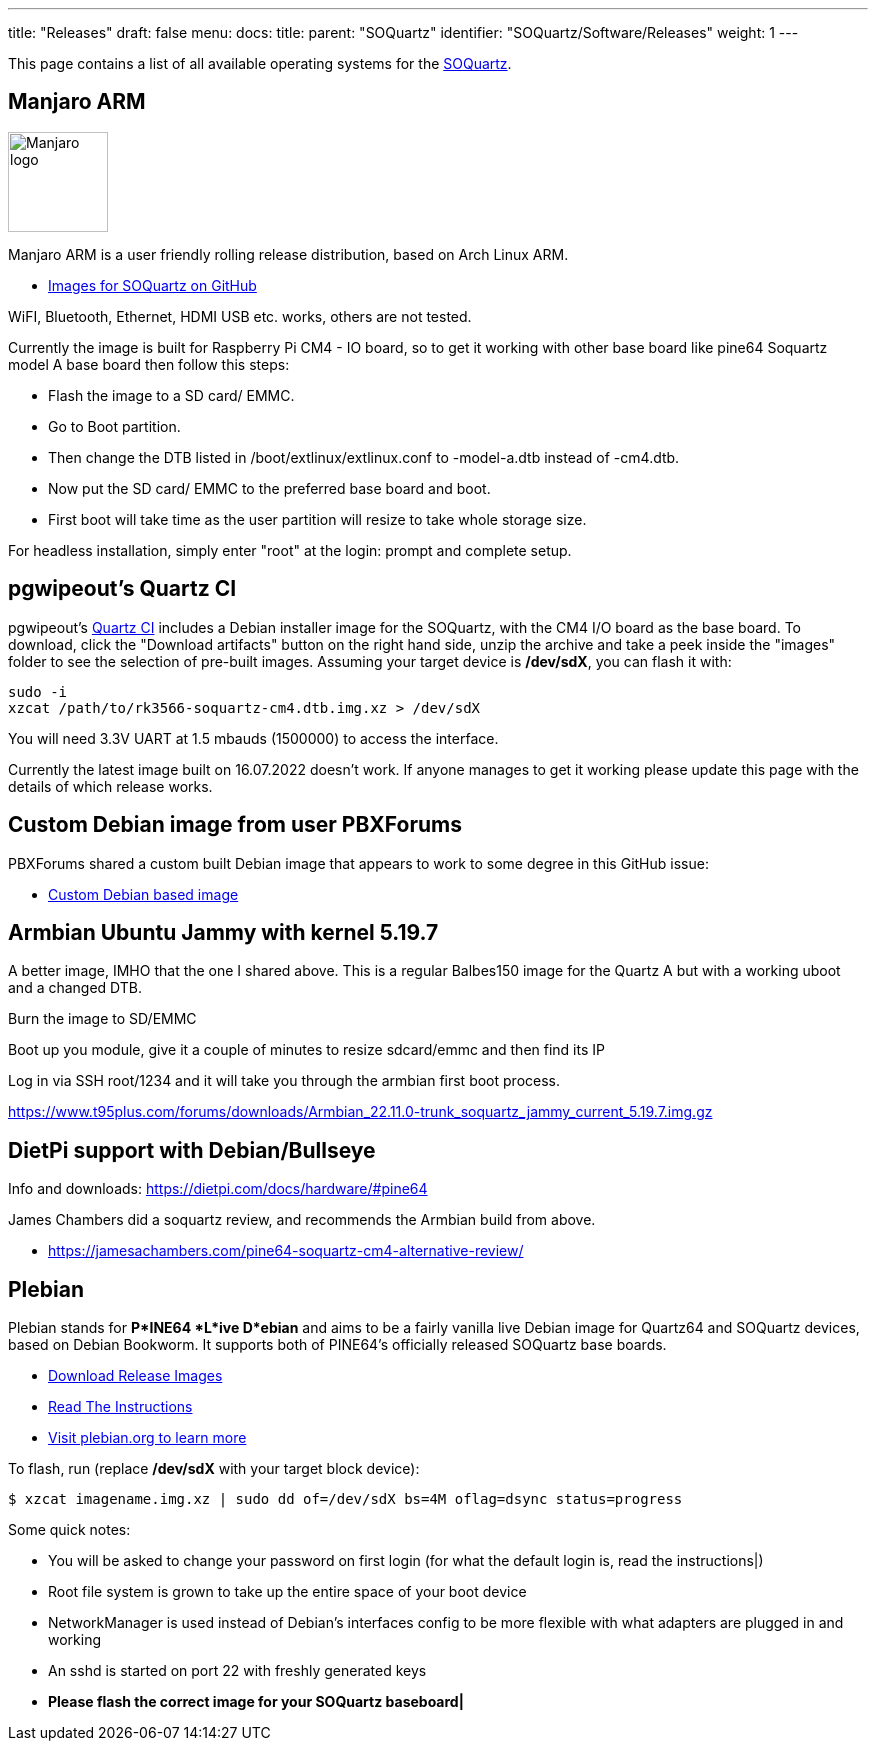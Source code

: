 ---
title: "Releases"
draft: false
menu:
  docs:
    title:
    parent: "SOQuartz"
    identifier: "SOQuartz/Software/Releases"
    weight: 1
---

This page contains a list of all available operating systems for the link:/documentation/SOQuartz/_index[SOQuartz].

== Manjaro ARM

image:/documentation/images/Manjaro-logo.svg[width=100]

Manjaro ARM is a user friendly rolling release distribution, based on Arch Linux ARM.

* https://github.com/manjaro-arm/soquartz-cm4-images/releases[Images for SOQuartz on GitHub]

WiFI, Bluetooth, Ethernet, HDMI USB etc. works, others are not tested.

Currently the image is built for Raspberry Pi CM4 - IO board, so to get it working with other base board like pine64 Soquartz model A base board then follow this steps:

* Flash the image to a SD card/ EMMC.
* Go to Boot partition.
* Then change the DTB listed in /boot/extlinux/extlinux.conf to -model-a.dtb instead of -cm4.dtb.
* Now put the SD card/ EMMC to the preferred base board and boot.
* First boot will take time as the user partition will resize to take whole storage size.

For headless installation, simply enter "root" at the login: prompt and complete setup.

== pgwipeout's Quartz CI

pgwipeout's https://gitlab.com/pgwipeout/quartz64_ci/-/jobs[Quartz CI] includes a Debian installer image for the SOQuartz, with the CM4 I/O board as the base board. To download, click the "Download artifacts" button on the right hand side, unzip the archive and take a peek inside the "images" folder to see the selection of pre-built images. Assuming your target device is **/dev/sdX**, you can flash it with:

 sudo -i
 xzcat /path/to/rk3566-soquartz-cm4.dtb.img.xz > /dev/sdX

You will need 3.3V UART at 1.5 mbauds (1500000) to access the interface.

Currently the latest image built on 16.07.2022 doesn't work. If anyone manages to get it working please update this page with the details of which release works.

== Custom Debian image from user PBXForums

PBXForums shared a custom built Debian image that appears to work to some degree in this GitHub issue:

* https://github.com/adamfowleruk/deskpi-super6c/issues/2#issuecomment-1223702579[Custom Debian based image]

== Armbian Ubuntu Jammy with kernel 5.19.7

A better image, IMHO that the one I shared above. This is a regular Balbes150 image for the Quartz A but with a working uboot and a changed DTB.

Burn the image to SD/EMMC

Boot up you module, give it a couple of minutes to resize sdcard/emmc and then find its IP

Log in via SSH root/1234 and it will take you through the armbian first boot process.

https://www.t95plus.com/forums/downloads/Armbian_22.11.0-trunk_soquartz_jammy_current_5.19.7.img.gz

== DietPi support with Debian/Bullseye

Info and downloads:  https://dietpi.com/docs/hardware/#pine64

James Chambers did a soquartz review, and recommends the Armbian build from above.

* https://jamesachambers.com/pine64-soquartz-cm4-alternative-review/

== Plebian

Plebian stands for *P*INE64 *L*ive D*ebian* and aims to be a fairly vanilla live Debian image for Quartz64 and SOQuartz devices, based on Debian Bookworm. It supports both of PINE64's officially released SOQuartz base boards.

* https://github.com/Plebian-Linux/quartz64-images/releases[Download Release Images]
* https://github.com/Plebian-Linux/quartz64-images/blob/main/RUNNING.md[Read The Instructions]
* https://plebian.org/[Visit plebian.org to learn more]

To flash, run (replace **/dev/sdX** with your target block device):

 $ xzcat imagename.img.xz | sudo dd of=/dev/sdX bs=4M oflag=dsync status=progress

Some quick notes:

* You will be asked to change your password on first login (for what the default login is, read the instructions|)
* Root file system is grown to take up the entire space of your boot device
* NetworkManager is used instead of Debian's interfaces config to be more flexible with what adapters are plugged in and working
* An sshd is started on port 22 with freshly generated keys
* *Please flash the correct image for your SOQuartz baseboard|*

